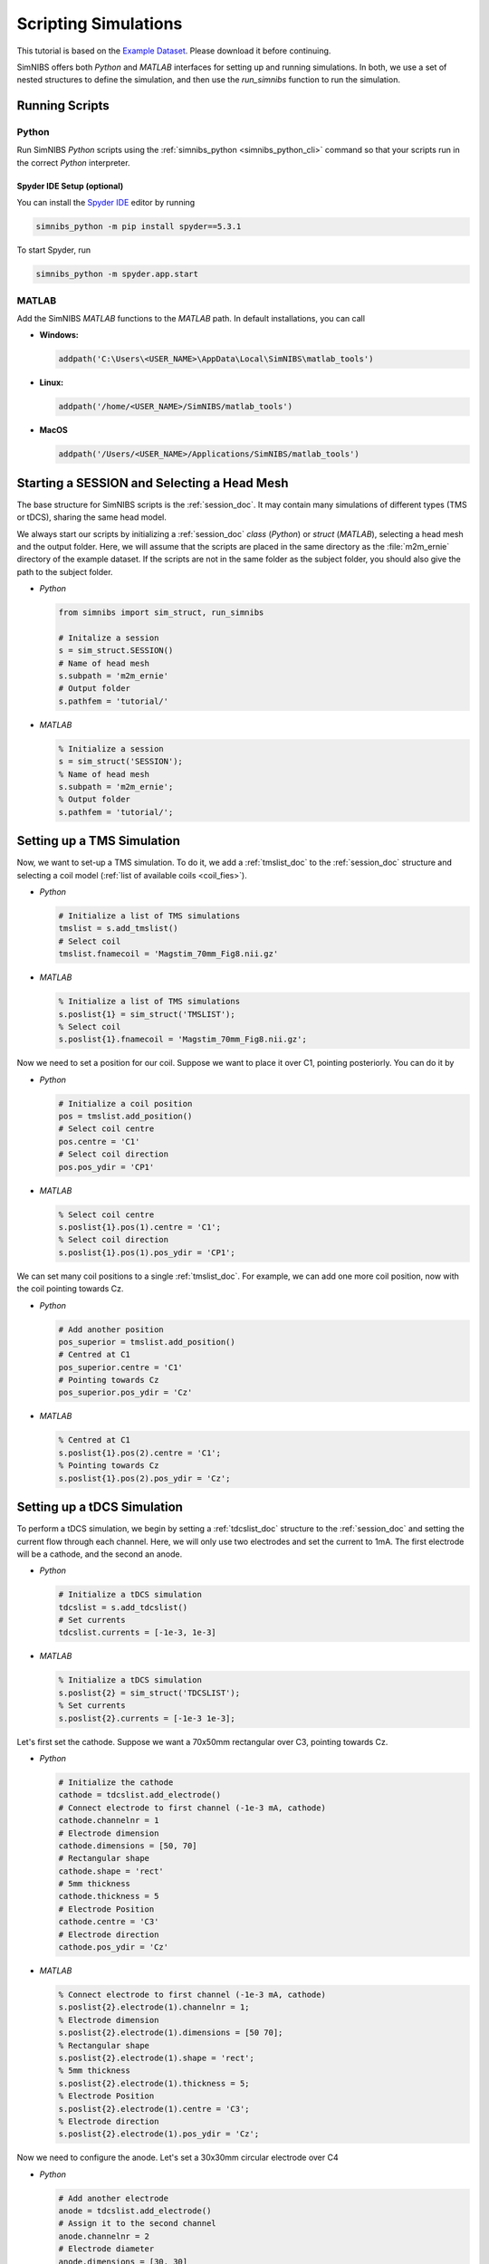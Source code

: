 .. _scripting_tutorial:

Scripting Simulations
======================

This tutorial is based on the `Example Dataset <https://github.com/simnibs/example-dataset/releases/download/v4.0/simnibs_examples.zip>`_.
Please download it before continuing.

SimNIBS offers both *Python* and *MATLAB* interfaces for setting up and running simulations.
In both, we use a set of nested structures to define the simulation, and then use the *run_simnibs* function to run the simulation.

.. _run_scripts:

Running Scripts
-----------------

Python
''''''

Run SimNIBS *Python* scripts using the :ref:`simnibs_python <simnibs_python_cli>` command so that your scripts run in the correct *Python* interpreter.

Spyder IDE Setup (optional)
............................

You can install the `Spyder IDE <https://www.spyder-ide.org>`_ editor by running

.. code-block::

  simnibs_python -m pip install spyder==5.3.1

\

To start Spyder, run

.. code-block::

  simnibs_python -m spyder.app.start

\

MATLAB
''''''

Add the SimNIBS *MATLAB* functions to the *MATLAB* path. In default installations, you can call

* **Windows:**

  .. code-block:: matlab

    addpath('C:\Users\<USER_NAME>\AppData\Local\SimNIBS\matlab_tools')

\

* **Linux:**

  .. code-block:: matlab

    addpath('/home/<USER_NAME>/SimNIBS/matlab_tools')

\

* **MacOS**

  .. code-block:: matlab

    addpath('/Users/<USER_NAME>/Applications/SimNIBS/matlab_tools')

\


Starting a SESSION and Selecting a Head Mesh
---------------------------------------------

The base structure for SimNIBS scripts is the :ref:`session_doc`. It may contain many
simulations of different types (TMS or tDCS), sharing the same head model.

We always start our scripts by initializing a :ref:`session_doc` *class* (*Python*) or *struct* (*MATLAB*), selecting a head mesh and the output folder.
Here, we will assume that the scripts are placed in the same directory as the :file:`m2m_ernie` directory of the example dataset.
If the scripts are not in the same folder as the subject folder, you should also give the path to the subject folder.


* *Python*

  .. code-block:: python

     from simnibs import sim_struct, run_simnibs

     # Initalize a session
     s = sim_struct.SESSION()
     # Name of head mesh
     s.subpath = 'm2m_ernie'
     # Output folder
     s.pathfem = 'tutorial/'

* *MATLAB*

  .. code-block:: matlab

    % Initialize a session
    s = sim_struct('SESSION');
    % Name of head mesh
    s.subpath = 'm2m_ernie';
    % Output folder
    s.pathfem = 'tutorial/';


.. seealso:: Output and post-processing options are also configured in the :ref:`session_doc` structure. Please see the :ref:`documentation <session_doc>` for more details.


Setting up a TMS Simulation
----------------------------


Now, we want to set-up a TMS simulation.
To do it, we add a :ref:`tmslist_doc` to the :ref:`session_doc` structure and selecting a coil model (:ref:`list of available coils <coil_fies>`).


* *Python*

  .. code-block:: python

     # Initialize a list of TMS simulations
     tmslist = s.add_tmslist()
     # Select coil
     tmslist.fnamecoil = 'Magstim_70mm_Fig8.nii.gz'


* *MATLAB*

  .. code-block:: matlab

    % Initialize a list of TMS simulations
    s.poslist{1} = sim_struct('TMSLIST');
    % Select coil
    s.poslist{1}.fnamecoil = 'Magstim_70mm_Fig8.nii.gz';

Now we need to set a position for our coil. Suppose we want to place it over C1, pointing
posteriorly. You can do it by

* *Python*

  .. code-block:: python

     # Initialize a coil position
     pos = tmslist.add_position()
     # Select coil centre
     pos.centre = 'C1'
     # Select coil direction
     pos.pos_ydir = 'CP1'


* *MATLAB*

  .. code-block:: matlab

    % Select coil centre
    s.poslist{1}.pos(1).centre = 'C1';
    % Select coil direction
    s.poslist{1}.pos(1).pos_ydir = 'CP1';


We can set many coil positions to a single :ref:`tmslist_doc`. For example, we can add one
more coil position, now with the coil pointing towards Cz.


* *Python*

  .. code-block:: python

     # Add another position
     pos_superior = tmslist.add_position()
     # Centred at C1
     pos_superior.centre = 'C1'
     # Pointing towards Cz
     pos_superior.pos_ydir = 'Cz'


* *MATLAB*

  .. code-block:: matlab

    % Centred at C1
    s.poslist{1}.pos(2).centre = 'C1';
    % Pointing towards Cz
    s.poslist{1}.pos(2).pos_ydir = 'Cz';



.. seealso:: Coil positions are set through the  :ref:`position_doc` structure. It also allows you to set stimulator intensity (dI/dt values) and define coil positions in other ways. Please see the :ref:`documentation <position_doc>` for more information.


Setting up a tDCS Simulation
-----------------------------

To perform a tDCS simulation, we begin by setting a :ref:`tdcslist_doc` structure to the :ref:`session_doc` and setting the current flow through each channel. Here, we will only use two electrodes and set the current to 1mA. The first electrode will be a cathode, and the second an anode.

* *Python*

  .. code-block:: python

     # Initialize a tDCS simulation
     tdcslist = s.add_tdcslist()
     # Set currents
     tdcslist.currents = [-1e-3, 1e-3]


* *MATLAB*

  .. code-block:: matlab

    % Initialize a tDCS simulation
    s.poslist{2} = sim_struct('TDCSLIST');
    % Set currents
    s.poslist{2}.currents = [-1e-3 1e-3];

Let's first set the cathode. Suppose we want a 70x50mm rectangular over C3, pointing towards Cz.


* *Python*

  .. code-block:: python

     # Initialize the cathode
     cathode = tdcslist.add_electrode()
     # Connect electrode to first channel (-1e-3 mA, cathode)
     cathode.channelnr = 1
     # Electrode dimension
     cathode.dimensions = [50, 70]
     # Rectangular shape
     cathode.shape = 'rect'
     # 5mm thickness
     cathode.thickness = 5
     # Electrode Position
     cathode.centre = 'C3'
     # Electrode direction
     cathode.pos_ydir = 'Cz'


* *MATLAB*

  .. code-block:: matlab

     % Connect electrode to first channel (-1e-3 mA, cathode)
     s.poslist{2}.electrode(1).channelnr = 1;
     % Electrode dimension
     s.poslist{2}.electrode(1).dimensions = [50 70];
     % Rectangular shape
     s.poslist{2}.electrode(1).shape = 'rect';
     % 5mm thickness
     s.poslist{2}.electrode(1).thickness = 5;
     % Electrode Position
     s.poslist{2}.electrode(1).centre = 'C3';
     % Electrode direction
     s.poslist{2}.electrode(1).pos_ydir = 'Cz';


Now we need to configure the anode. Let's set a 30x30mm circular electrode over C4

* *Python*

  .. code-block:: python

     # Add another electrode
     anode = tdcslist.add_electrode()
     # Assign it to the second channel
     anode.channelnr = 2
     # Electrode diameter
     anode.dimensions = [30, 30]
     # Electrode shape
     anode.shape = 'ellipse'
     # 5mm thickness
     anode.thickness = 5
     # Electrode position
     anode.centre = 'C4'


* *MATLAB*

  .. code-block:: matlab

     % Assign the electrode to the second channel
     s.poslist{2}.electrode(2).channelnr = 2;
     % Electrode diameter
     s.poslist{2}.electrode(2).dimensions = [30 30];
     % Electrode shape
     s.poslist{2}.electrode(2).shape = 'ellipse';
     % Electrode thickness
     s.poslist{2}.electrode(2).thickness = 5;
     % Electrode position
     s.poslist{2}.electrode(2).centre = 'C4';


.. seealso:: Electrodes are defined through the highly flexible :ref:`electrode_struct_doc` structure. Please see the :ref:`documentation <electrode_struct_doc>` for more information. Please note that it is also possible to connect multiple electrodes to a single channel, which is not possible to do in the GUI.

Running Simulations
---------------------

After the simulations are set, we can use the *run_simnibs* function to run the
simulations

.. code-block:: matlab

   run_simnibs(s)


Now run the script in *Python* (using the :ref:`simnibs_python <simnibs_python_cli>` command) or in *MATLAB*.
After the simulations are finished running the results can be found in the newly created
:file:`tutorial/` folder.

* Download the full :download:`Python <../data/tutorial_python.py>` and :download:`MATLAB <../data/tutorial_matlab.m>` scripts.


More Examples
----------------

More examples can be found in the :file:`examples/` folder in your SimNIBS installation directory. In default installations, it can be found at

* **Windows:**

  :file:`C:\\Users\\<USER_NAME>\\AppData\\Local\\SimNIBS\\examples`

* **Linux:**

  :file:`/home/<USER_NAME>/SimNIBS/examples`

* **MacOS:**

  :file:`/Users/<USER_NAME>/Applications/SimNIBS.app/examples`

Further Reading
----------------

* Tutorial on :ref:`visualization_tutorial`.
* More information on the :ref:`sim_struct_doc`
* For an example on how to do group analysis in SimNIBS, please see the `SimNIBS 2.1 tutorial paper <https://doi.org/10.1101/500314>`_.
